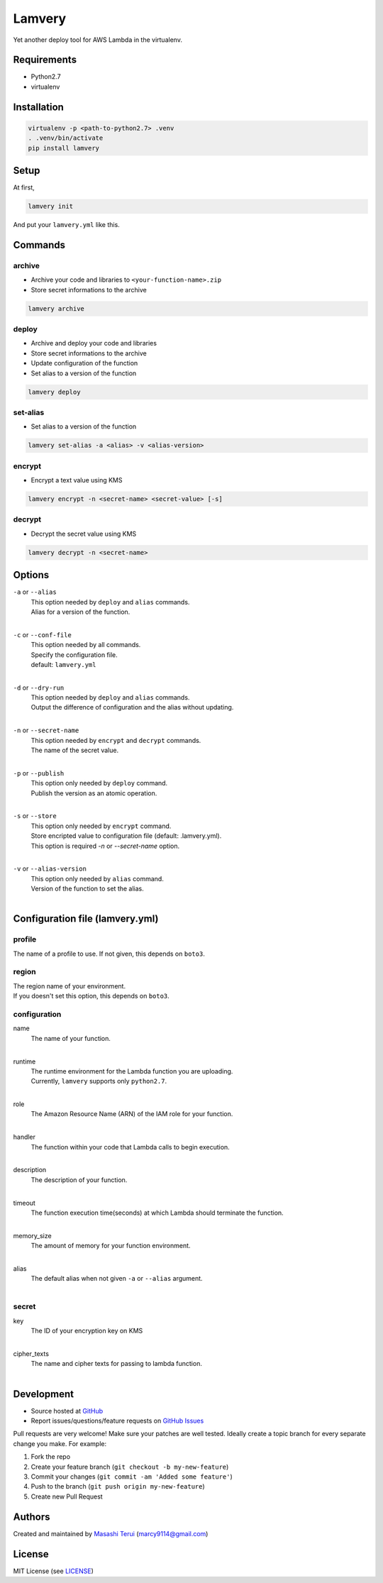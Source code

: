 =======
Lamvery
=======

.. image:: https://img.shields.io/travis/marcy-terui/lamvery/master.svg
    :target: https://travis-ci.org/marcy-terui/lamvery

.. image:: https://img.shields.io/coveralls/marcy-terui/lamvery.svg
    :target: https://coveralls.io/github/marcy-terui/lamvery

.. image:: https://img.shields.io/pypi/v/lamvery.svg
    :target: https://pypi.python.org/pypi/lamvery

.. image:: https://img.shields.io/pypi/dm/lamvery.svg
    :target: https://pypi.python.org/pypi/lamvery/


Yet another deploy tool for AWS Lambda in the virtualenv.

Requirements
------------

-  Python2.7

-  virtualenv

Installation
------------

.. code::

    virtualenv -p <path-to-python2.7> .venv
    . .venv/bin/activate
    pip install lamvery

Setup
-----

At first,

.. code::

    lamvery init

And put your ``lamvery.yml`` like this.

.. code::
    profile: default
    region: us-east-1
    configuration:
      name: sample_lambda_function
      runtime: python2.7
      role: arn:aws:iam::000000000000:role/lambda_basic_execution
      handler: lambda_function.lambda_handler
      description: This is sample lambda function.
      timeout: 10
      memory_size: 128
    secret:
      key: xxxx-yyyy-zzzz
      cipher_texts:
        foo: !!binary |
          fsdiugfhaeiotgheat+d9yJMyY1uw1i7tYVvQz9I8+e2UBKTAQEBAgB4uMVvZYOx2sWrnnjfnfci
          TMmNbsNYu7WFb0M/fsampogdgoiejeijgdpijgdogjegjoepgjspogfkspofksaopfkaseopfkso
          fsdifsaiogjsaigjsaiogjsaiogjasoigjsaigjasgiasgojsogjsaojsogag+ty6FvbtAFsn3/B
          Kj2+VwQVgD1zO3lTkQ==

Commands
-----

archive
~~~~~~~

- Archive your code and libraries to ``<your-function-name>.zip``
- Store secret informations to the archive

.. code::

    lamvery archive

deploy
~~~~~~

- Archive and deploy your code and libraries
- Store secret informations to the archive
- Update configuration of the function
- Set alias to a version of the function

.. code::

    lamvery deploy

set-alias
~~~~~~~~~

- Set alias to a version of the function

.. code::

    lamvery set-alias -a <alias> -v <alias-version>

encrypt
~~~~~~~~~

- Encrypt a text value using KMS

.. code::

    lamvery encrypt -n <secret-name> <secret-value> [-s]

decrypt
~~~~~~~~~

- Decrypt the secret value using KMS

.. code::

    lamvery decrypt -n <secret-name>

Options
-------

``-a`` or ``--alias``
    | This option needed by ``deploy`` and ``alias`` commands.
    | Alias for a version of the function.
    |

``-c`` or ``--conf-file``
    | This option needed by all commands.
    | Specify the configuration file.
    | default: ``lamvery.yml``
    |

``-d`` or ``--dry-run``
    | This option needed by ``deploy`` and ``alias`` commands.
    | Output the difference of configuration and the alias without updating.
    |

``-n`` or ``--secret-name``
    | This option needed by ``encrypt`` and ``decrypt`` commands.
    | The name of the secret value.
    |

``-p`` or ``--publish``
    | This option only needed by ``deploy`` command.
    | Publish the version as an atomic operation.
    |

``-s`` or ``--store``
    | This option only needed by ``encrypt`` command.
    | Store encripted value to configuration file (default: .lamvery.yml).
    | This option is required `-n` or `--secret-name` option.
    |

``-v`` or ``--alias-version``
    | This option only needed by ``alias`` command.
    | Version of the function to set the alias.
    |

Configuration file (lamvery.yml)
--------------------------------

profile
~~~~~~
The name of a profile to use. If not given, this depends on ``boto3``.

region
~~~~~~
| The region name of your environment.
| If you doesn't set this option, this depends on ``boto3``.

configuration
~~~~~~~~~~~~~

name
    | The name of your function.
    |

runtime
    | The runtime environment for the Lambda function you are uploading.
    | Currently, ``lamvery`` supports only ``python2.7``.
    |

role
    | The Amazon Resource Name (ARN) of the IAM role for your function.
    |

handler
    | The function within your code that Lambda calls to begin execution.
    |

description
    | The description of your function.
    |

timeout
    | The function execution time(seconds) at which Lambda should terminate the function.
    |

memory\_size
    | The amount of memory for your function environment.
    |

alias
    | The default alias when not given ``-a`` or ``--alias`` argument.
    |

secret
~~~~~~~~~~~~~

key
    | The ID of your encryption key on KMS
    |

cipher\_texts
    | The name and cipher texts for passing to lambda function.
    |

Development
-----------

-  Source hosted at `GitHub <https://github.com/marcy-terui/lamvery>`__
-  Report issues/questions/feature requests on `GitHub
   Issues <https://github.com/marcy-terui/lamvery/issues>`__

Pull requests are very welcome! Make sure your patches are well tested.
Ideally create a topic branch for every separate change you make. For
example:

1. Fork the repo
2. Create your feature branch (``git checkout -b my-new-feature``)
3. Commit your changes (``git commit -am 'Added some feature'``)
4. Push to the branch (``git push origin my-new-feature``)
5. Create new Pull Request

Authors
-------

Created and maintained by `Masashi
Terui <https://github.com/marcy-terui>`__ (marcy9114@gmail.com)

License
-------

MIT License (see
`LICENSE <https://github.com/marcy-terui/lamvery/blob/master/LICENSE>`__)

